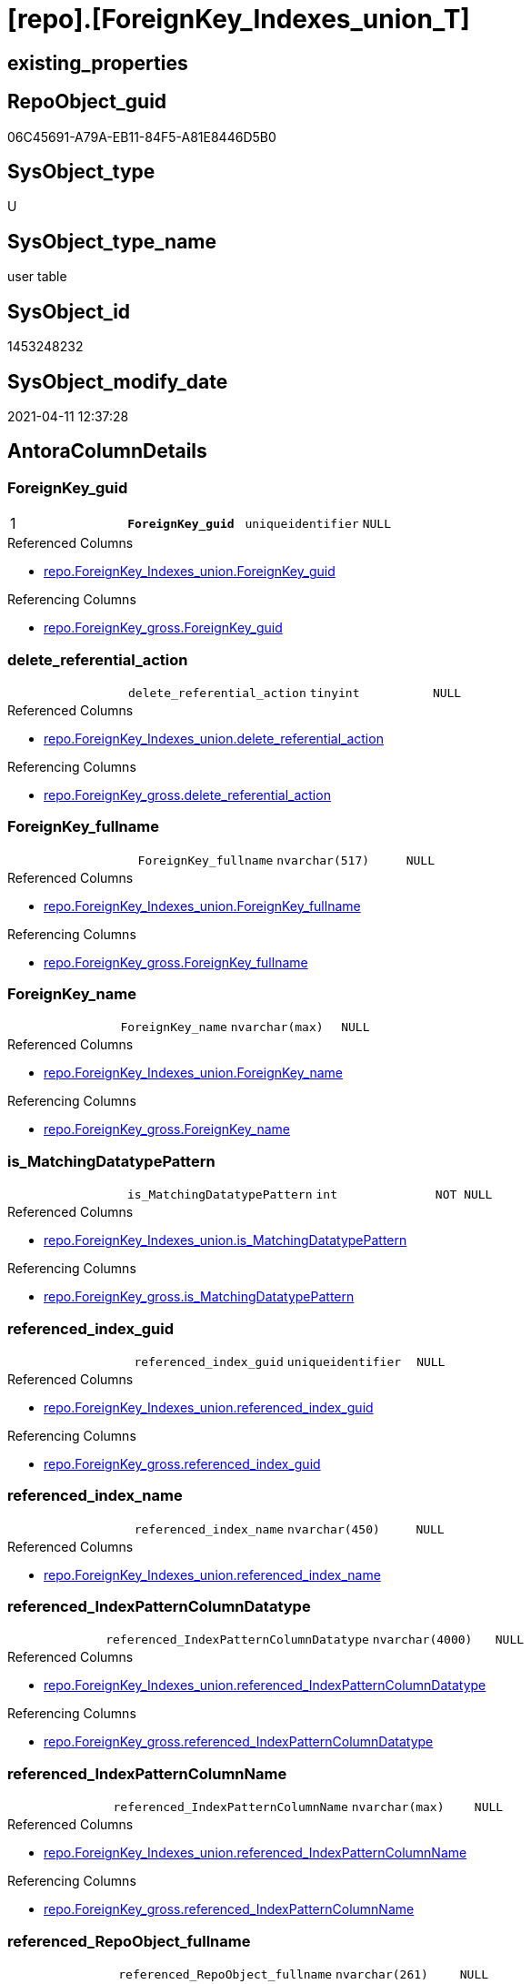 = [repo].[ForeignKey_Indexes_union_T]

== existing_properties

// tag::existing_properties[]
:ExistsProperty--antorareferencedlist:
:ExistsProperty--antorareferencinglist:
:ExistsProperty--has_history:
:ExistsProperty--has_history_columns:
:ExistsProperty--is_persistence:
:ExistsProperty--is_persistence_check_duplicate_per_pk:
:ExistsProperty--is_persistence_check_for_empty_source:
:ExistsProperty--is_persistence_delete_changed:
:ExistsProperty--is_persistence_delete_missing:
:ExistsProperty--is_persistence_insert:
:ExistsProperty--is_persistence_truncate:
:ExistsProperty--is_persistence_update_changed:
:ExistsProperty--is_repo_managed:
:ExistsProperty--is_ssas:
:ExistsProperty--persistence_source_repoobject_fullname:
:ExistsProperty--persistence_source_repoobject_fullname2:
:ExistsProperty--persistence_source_repoobject_guid:
:ExistsProperty--persistence_source_repoobject_xref:
:ExistsProperty--pk_index_guid:
:ExistsProperty--pk_indexpatterncolumndatatype:
:ExistsProperty--pk_indexpatterncolumnname:
:ExistsProperty--pk_indexsemanticgroup:
:ExistsProperty--referencedobjectlist:
:ExistsProperty--usp_persistence_repoobject_guid:
:ExistsProperty--FK:
:ExistsProperty--AntoraIndexList:
:ExistsProperty--Columns:
// end::existing_properties[]

== RepoObject_guid

// tag::RepoObject_guid[]
06C45691-A79A-EB11-84F5-A81E8446D5B0
// end::RepoObject_guid[]

== SysObject_type

// tag::SysObject_type[]
U 
// end::SysObject_type[]

== SysObject_type_name

// tag::SysObject_type_name[]
user table
// end::SysObject_type_name[]

== SysObject_id

// tag::SysObject_id[]
1453248232
// end::SysObject_id[]

== SysObject_modify_date

// tag::SysObject_modify_date[]
2021-04-11 12:37:28
// end::SysObject_modify_date[]

== AntoraColumnDetails

// tag::AntoraColumnDetails[]
[#column-ForeignKey_guid]
=== ForeignKey_guid

[cols="d,m,m,m,m,d"]
|===
|1
|*ForeignKey_guid*
|uniqueidentifier
|NULL
|
|
|===

.Referenced Columns
--
* xref:repo.ForeignKey_Indexes_union.adoc#column-ForeignKey_guid[+repo.ForeignKey_Indexes_union.ForeignKey_guid+]
--

.Referencing Columns
--
* xref:repo.ForeignKey_gross.adoc#column-ForeignKey_guid[+repo.ForeignKey_gross.ForeignKey_guid+]
--


[#column-delete_referential_action]
=== delete_referential_action

[cols="d,m,m,m,m,d"]
|===
|
|delete_referential_action
|tinyint
|NULL
|
|
|===

.Referenced Columns
--
* xref:repo.ForeignKey_Indexes_union.adoc#column-delete_referential_action[+repo.ForeignKey_Indexes_union.delete_referential_action+]
--

.Referencing Columns
--
* xref:repo.ForeignKey_gross.adoc#column-delete_referential_action[+repo.ForeignKey_gross.delete_referential_action+]
--


[#column-ForeignKey_fullname]
=== ForeignKey_fullname

[cols="d,m,m,m,m,d"]
|===
|
|ForeignKey_fullname
|nvarchar(517)
|NULL
|
|
|===

.Referenced Columns
--
* xref:repo.ForeignKey_Indexes_union.adoc#column-ForeignKey_fullname[+repo.ForeignKey_Indexes_union.ForeignKey_fullname+]
--

.Referencing Columns
--
* xref:repo.ForeignKey_gross.adoc#column-ForeignKey_fullname[+repo.ForeignKey_gross.ForeignKey_fullname+]
--


[#column-ForeignKey_name]
=== ForeignKey_name

[cols="d,m,m,m,m,d"]
|===
|
|ForeignKey_name
|nvarchar(max)
|NULL
|
|
|===

.Referenced Columns
--
* xref:repo.ForeignKey_Indexes_union.adoc#column-ForeignKey_name[+repo.ForeignKey_Indexes_union.ForeignKey_name+]
--

.Referencing Columns
--
* xref:repo.ForeignKey_gross.adoc#column-ForeignKey_name[+repo.ForeignKey_gross.ForeignKey_name+]
--


[#column-is_MatchingDatatypePattern]
=== is_MatchingDatatypePattern

[cols="d,m,m,m,m,d"]
|===
|
|is_MatchingDatatypePattern
|int
|NOT NULL
|
|
|===

.Referenced Columns
--
* xref:repo.ForeignKey_Indexes_union.adoc#column-is_MatchingDatatypePattern[+repo.ForeignKey_Indexes_union.is_MatchingDatatypePattern+]
--

.Referencing Columns
--
* xref:repo.ForeignKey_gross.adoc#column-is_MatchingDatatypePattern[+repo.ForeignKey_gross.is_MatchingDatatypePattern+]
--


[#column-referenced_index_guid]
=== referenced_index_guid

[cols="d,m,m,m,m,d"]
|===
|
|referenced_index_guid
|uniqueidentifier
|NULL
|
|
|===

.Referenced Columns
--
* xref:repo.ForeignKey_Indexes_union.adoc#column-referenced_index_guid[+repo.ForeignKey_Indexes_union.referenced_index_guid+]
--

.Referencing Columns
--
* xref:repo.ForeignKey_gross.adoc#column-referenced_index_guid[+repo.ForeignKey_gross.referenced_index_guid+]
--


[#column-referenced_index_name]
=== referenced_index_name

[cols="d,m,m,m,m,d"]
|===
|
|referenced_index_name
|nvarchar(450)
|NULL
|
|
|===

.Referenced Columns
--
* xref:repo.ForeignKey_Indexes_union.adoc#column-referenced_index_name[+repo.ForeignKey_Indexes_union.referenced_index_name+]
--


[#column-referenced_IndexPatternColumnDatatype]
=== referenced_IndexPatternColumnDatatype

[cols="d,m,m,m,m,d"]
|===
|
|referenced_IndexPatternColumnDatatype
|nvarchar(4000)
|NULL
|
|
|===

.Referenced Columns
--
* xref:repo.ForeignKey_Indexes_union.adoc#column-referenced_IndexPatternColumnDatatype[+repo.ForeignKey_Indexes_union.referenced_IndexPatternColumnDatatype+]
--

.Referencing Columns
--
* xref:repo.ForeignKey_gross.adoc#column-referenced_IndexPatternColumnDatatype[+repo.ForeignKey_gross.referenced_IndexPatternColumnDatatype+]
--


[#column-referenced_IndexPatternColumnName]
=== referenced_IndexPatternColumnName

[cols="d,m,m,m,m,d"]
|===
|
|referenced_IndexPatternColumnName
|nvarchar(max)
|NULL
|
|
|===

.Referenced Columns
--
* xref:repo.ForeignKey_Indexes_union.adoc#column-referenced_IndexPatternColumnName[+repo.ForeignKey_Indexes_union.referenced_IndexPatternColumnName+]
--

.Referencing Columns
--
* xref:repo.ForeignKey_gross.adoc#column-referenced_IndexPatternColumnName[+repo.ForeignKey_gross.referenced_IndexPatternColumnName+]
--


[#column-referenced_RepoObject_fullname]
=== referenced_RepoObject_fullname

[cols="d,m,m,m,m,d"]
|===
|
|referenced_RepoObject_fullname
|nvarchar(261)
|NULL
|
|
|===

.Referenced Columns
--
* xref:repo.ForeignKey_Indexes_union.adoc#column-referenced_RepoObject_fullname[+repo.ForeignKey_Indexes_union.referenced_RepoObject_fullname+]
--

.Referencing Columns
--
* xref:docs.ForeignKey_RelationScript.adoc#column-referenced_RepoObject_fullname[+docs.ForeignKey_RelationScript.referenced_RepoObject_fullname+]
* xref:repo.ForeignKey_gross.adoc#column-referenced_RepoObject_fullname[+repo.ForeignKey_gross.referenced_RepoObject_fullname+]
--


[#column-referenced_RepoObject_fullname2]
=== referenced_RepoObject_fullname2

[cols="d,m,m,m,m,d"]
|===
|
|referenced_RepoObject_fullname2
|nvarchar(257)
|NULL
|
|
|===

.Referenced Columns
--
* xref:repo.ForeignKey_Indexes_union.adoc#column-referenced_RepoObject_fullname2[+repo.ForeignKey_Indexes_union.referenced_RepoObject_fullname2+]
--

.Referencing Columns
--
* xref:repo.ForeignKey_gross.adoc#column-referenced_RepoObject_fullname2[+repo.ForeignKey_gross.referenced_RepoObject_fullname2+]
--


[#column-referenced_RepoObject_guid]
=== referenced_RepoObject_guid

[cols="d,m,m,m,m,d"]
|===
|
|referenced_RepoObject_guid
|uniqueidentifier
|NULL
|
|
|===

.Referenced Columns
--
* xref:repo.ForeignKey_Indexes_union.adoc#column-referenced_RepoObject_guid[+repo.ForeignKey_Indexes_union.referenced_RepoObject_guid+]
--

.Referencing Columns
--
* xref:docs.ForeignKey_RelationScript.adoc#column-referenced_RepoObject_guid[+docs.ForeignKey_RelationScript.referenced_RepoObject_guid+]
* xref:repo.ForeignKey_gross.adoc#column-referenced_RepoObject_guid[+repo.ForeignKey_gross.referenced_RepoObject_guid+]
--


[#column-referenced_SysObject_name]
=== referenced_SysObject_name

[cols="d,m,m,m,m,d"]
|===
|
|referenced_SysObject_name
|nvarchar(128)
|NULL
|
|
|===

.Referenced Columns
--
* xref:repo.ForeignKey_Indexes_union.adoc#column-referenced_SysObject_name[+repo.ForeignKey_Indexes_union.referenced_SysObject_name+]
--

.Referencing Columns
--
* xref:repo.ForeignKey_gross.adoc#column-referenced_SysObject_name[+repo.ForeignKey_gross.referenced_SysObject_name+]
--


[#column-referenced_SysObject_schema_name]
=== referenced_SysObject_schema_name

[cols="d,m,m,m,m,d"]
|===
|
|referenced_SysObject_schema_name
|nvarchar(128)
|NULL
|
|
|===

.Referenced Columns
--
* xref:repo.ForeignKey_Indexes_union.adoc#column-referenced_SysObject_schema_name[+repo.ForeignKey_Indexes_union.referenced_SysObject_schema_name+]
--

.Referencing Columns
--
* xref:repo.ForeignKey_gross.adoc#column-referenced_SysObject_schema_name[+repo.ForeignKey_gross.referenced_SysObject_schema_name+]
--


[#column-referencing_index_guid]
=== referencing_index_guid

[cols="d,m,m,m,m,d"]
|===
|
|referencing_index_guid
|uniqueidentifier
|NULL
|
|
|===

.Referenced Columns
--
* xref:repo.ForeignKey_Indexes_union.adoc#column-referencing_index_guid[+repo.ForeignKey_Indexes_union.referencing_index_guid+]
--

.Referencing Columns
--
* xref:repo.ForeignKey_gross.adoc#column-referencing_index_guid[+repo.ForeignKey_gross.referencing_index_guid+]
--


[#column-referencing_index_name]
=== referencing_index_name

[cols="d,m,m,m,m,d"]
|===
|
|referencing_index_name
|nvarchar(450)
|NULL
|
|
|===

.Referenced Columns
--
* xref:repo.ForeignKey_Indexes_union.adoc#column-referencing_index_name[+repo.ForeignKey_Indexes_union.referencing_index_name+]
--


[#column-referencing_IndexPatternColumnDatatype]
=== referencing_IndexPatternColumnDatatype

[cols="d,m,m,m,m,d"]
|===
|
|referencing_IndexPatternColumnDatatype
|nvarchar(4000)
|NULL
|
|
|===

.Referenced Columns
--
* xref:repo.ForeignKey_Indexes_union.adoc#column-referencing_IndexPatternColumnDatatype[+repo.ForeignKey_Indexes_union.referencing_IndexPatternColumnDatatype+]
--

.Referencing Columns
--
* xref:repo.ForeignKey_gross.adoc#column-referencing_IndexPatternColumnDatatype[+repo.ForeignKey_gross.referencing_IndexPatternColumnDatatype+]
--


[#column-referencing_IndexPatternColumnName]
=== referencing_IndexPatternColumnName

[cols="d,m,m,m,m,d"]
|===
|
|referencing_IndexPatternColumnName
|nvarchar(max)
|NULL
|
|
|===

.Referenced Columns
--
* xref:repo.ForeignKey_Indexes_union.adoc#column-referencing_IndexPatternColumnName[+repo.ForeignKey_Indexes_union.referencing_IndexPatternColumnName+]
--

.Referencing Columns
--
* xref:repo.ForeignKey_gross.adoc#column-referencing_IndexPatternColumnName[+repo.ForeignKey_gross.referencing_IndexPatternColumnName+]
--


[#column-referencing_RepoObject_fullname]
=== referencing_RepoObject_fullname

[cols="d,m,m,m,m,d"]
|===
|
|referencing_RepoObject_fullname
|nvarchar(261)
|NULL
|
|
|===

.Referenced Columns
--
* xref:repo.ForeignKey_Indexes_union.adoc#column-referencing_RepoObject_fullname[+repo.ForeignKey_Indexes_union.referencing_RepoObject_fullname+]
--

.Referencing Columns
--
* xref:docs.ForeignKey_RelationScript.adoc#column-referencing_RepoObject_fullname[+docs.ForeignKey_RelationScript.referencing_RepoObject_fullname+]
* xref:repo.ForeignKey_gross.adoc#column-referencing_RepoObject_fullname[+repo.ForeignKey_gross.referencing_RepoObject_fullname+]
--


[#column-referencing_RepoObject_fullname2]
=== referencing_RepoObject_fullname2

[cols="d,m,m,m,m,d"]
|===
|
|referencing_RepoObject_fullname2
|nvarchar(257)
|NULL
|
|
|===

.Referenced Columns
--
* xref:repo.ForeignKey_Indexes_union.adoc#column-referencing_RepoObject_fullname2[+repo.ForeignKey_Indexes_union.referencing_RepoObject_fullname2+]
--

.Referencing Columns
--
* xref:repo.ForeignKey_gross.adoc#column-referencing_RepoObject_fullname2[+repo.ForeignKey_gross.referencing_RepoObject_fullname2+]
--


[#column-referencing_RepoObject_guid]
=== referencing_RepoObject_guid

[cols="d,m,m,m,m,d"]
|===
|
|referencing_RepoObject_guid
|uniqueidentifier
|NULL
|
|
|===

.Referenced Columns
--
* xref:repo.ForeignKey_Indexes_union.adoc#column-referencing_RepoObject_guid[+repo.ForeignKey_Indexes_union.referencing_RepoObject_guid+]
--

.Referencing Columns
--
* xref:docs.ForeignKey_RelationScript.adoc#column-referencing_RepoObject_guid[+docs.ForeignKey_RelationScript.referencing_RepoObject_guid+]
* xref:repo.ForeignKey_gross.adoc#column-referencing_RepoObject_guid[+repo.ForeignKey_gross.referencing_RepoObject_guid+]
--


[#column-referencing_SysObject_name]
=== referencing_SysObject_name

[cols="d,m,m,m,m,d"]
|===
|
|referencing_SysObject_name
|nvarchar(128)
|NULL
|
|
|===

.Referenced Columns
--
* xref:repo.ForeignKey_Indexes_union.adoc#column-referencing_SysObject_name[+repo.ForeignKey_Indexes_union.referencing_SysObject_name+]
--

.Referencing Columns
--
* xref:repo.ForeignKey_gross.adoc#column-referencing_SysObject_name[+repo.ForeignKey_gross.referencing_SysObject_name+]
--


[#column-referencing_SysObject_schema_name]
=== referencing_SysObject_schema_name

[cols="d,m,m,m,m,d"]
|===
|
|referencing_SysObject_schema_name
|nvarchar(128)
|NULL
|
|
|===

.Referenced Columns
--
* xref:repo.ForeignKey_Indexes_union.adoc#column-referencing_SysObject_schema_name[+repo.ForeignKey_Indexes_union.referencing_SysObject_schema_name+]
--

.Referencing Columns
--
* xref:docs.Schema_PlantUml_FkRefList.adoc#column-SchemaName[+docs.Schema_PlantUml_FkRefList.SchemaName+]
* xref:repo.ForeignKey_gross.adoc#column-referencing_SysObject_schema_name[+repo.ForeignKey_gross.referencing_SysObject_schema_name+]
--


[#column-update_referential_action]
=== update_referential_action

[cols="d,m,m,m,m,d"]
|===
|
|update_referential_action
|tinyint
|NULL
|
|
|===

.Referenced Columns
--
* xref:repo.ForeignKey_Indexes_union.adoc#column-update_referential_action[+repo.ForeignKey_Indexes_union.update_referential_action+]
--

.Referencing Columns
--
* xref:repo.ForeignKey_gross.adoc#column-update_referential_action[+repo.ForeignKey_gross.update_referential_action+]
--


// end::AntoraColumnDetails[]

== AntoraPkColumnTableRows

// tag::AntoraPkColumnTableRows[]
|1
|*<<column-ForeignKey_guid>>*
|uniqueidentifier
|NULL
|
|
























// end::AntoraPkColumnTableRows[]

== AntoraNonPkColumnTableRows

// tag::AntoraNonPkColumnTableRows[]

|
|<<column-delete_referential_action>>
|tinyint
|NULL
|
|

|
|<<column-ForeignKey_fullname>>
|nvarchar(517)
|NULL
|
|

|
|<<column-ForeignKey_name>>
|nvarchar(max)
|NULL
|
|

|
|<<column-is_MatchingDatatypePattern>>
|int
|NOT NULL
|
|

|
|<<column-referenced_index_guid>>
|uniqueidentifier
|NULL
|
|

|
|<<column-referenced_index_name>>
|nvarchar(450)
|NULL
|
|

|
|<<column-referenced_IndexPatternColumnDatatype>>
|nvarchar(4000)
|NULL
|
|

|
|<<column-referenced_IndexPatternColumnName>>
|nvarchar(max)
|NULL
|
|

|
|<<column-referenced_RepoObject_fullname>>
|nvarchar(261)
|NULL
|
|

|
|<<column-referenced_RepoObject_fullname2>>
|nvarchar(257)
|NULL
|
|

|
|<<column-referenced_RepoObject_guid>>
|uniqueidentifier
|NULL
|
|

|
|<<column-referenced_SysObject_name>>
|nvarchar(128)
|NULL
|
|

|
|<<column-referenced_SysObject_schema_name>>
|nvarchar(128)
|NULL
|
|

|
|<<column-referencing_index_guid>>
|uniqueidentifier
|NULL
|
|

|
|<<column-referencing_index_name>>
|nvarchar(450)
|NULL
|
|

|
|<<column-referencing_IndexPatternColumnDatatype>>
|nvarchar(4000)
|NULL
|
|

|
|<<column-referencing_IndexPatternColumnName>>
|nvarchar(max)
|NULL
|
|

|
|<<column-referencing_RepoObject_fullname>>
|nvarchar(261)
|NULL
|
|

|
|<<column-referencing_RepoObject_fullname2>>
|nvarchar(257)
|NULL
|
|

|
|<<column-referencing_RepoObject_guid>>
|uniqueidentifier
|NULL
|
|

|
|<<column-referencing_SysObject_name>>
|nvarchar(128)
|NULL
|
|

|
|<<column-referencing_SysObject_schema_name>>
|nvarchar(128)
|NULL
|
|

|
|<<column-update_referential_action>>
|tinyint
|NULL
|
|

// end::AntoraNonPkColumnTableRows[]

== AntoraIndexList

// tag::AntoraIndexList[]

[#index-PK_ForeignKey_Indexes_union_T]
=== PK_ForeignKey_Indexes_union_T

* IndexSemanticGroup: xref:other/IndexSemanticGroup.adoc#_foreignkey_guid[ForeignKey_guid]
+
--
* <<column-ForeignKey_guid>>; uniqueidentifier
--
* PK, Unique, Real: 1, 1, 0

// end::AntoraIndexList[]

== AntoraParameterList

// tag::AntoraParameterList[]

// end::AntoraParameterList[]

== Other tags

source: property.RepoObjectProperty_cross As rop_cross


=== AdocUspSteps

// tag::adocuspsteps[]

// end::adocuspsteps[]


=== AntoraReferencedList

// tag::antorareferencedlist[]
* xref:repo.ForeignKey_Indexes_union.adoc[]
// end::antorareferencedlist[]


=== AntoraReferencingList

// tag::antorareferencinglist[]
* xref:docs.ForeignKey_RelationScript.adoc[]
* xref:docs.RepoObject_PlantUml_FkRefList.adoc[]
* xref:docs.Schema_PlantUml_FkRefList.adoc[]
* xref:repo.ForeignKey_gross.adoc[]
* xref:repo.RepoObject_related_FK_union.adoc[]
* xref:repo.usp_Index_finish.adoc[]
* xref:repo.usp_PERSIST_ForeignKey_Indexes_union_T.adoc[]
// end::antorareferencinglist[]


=== exampleUsage

// tag::exampleusage[]

// end::exampleusage[]


=== exampleUsage_2

// tag::exampleusage_2[]

// end::exampleusage_2[]


=== exampleUsage_3

// tag::exampleusage_3[]

// end::exampleusage_3[]


=== exampleUsage_4

// tag::exampleusage_4[]

// end::exampleusage_4[]


=== exampleUsage_5

// tag::exampleusage_5[]

// end::exampleusage_5[]


=== exampleWrong_Usage

// tag::examplewrong_usage[]

// end::examplewrong_usage[]


=== has_execution_plan_issue

// tag::has_execution_plan_issue[]

// end::has_execution_plan_issue[]


=== has_get_referenced_issue

// tag::has_get_referenced_issue[]

// end::has_get_referenced_issue[]


=== has_history

// tag::has_history[]
0
// end::has_history[]


=== has_history_columns

// tag::has_history_columns[]
0
// end::has_history_columns[]


=== is_persistence

// tag::is_persistence[]
1
// end::is_persistence[]


=== is_persistence_check_duplicate_per_pk

// tag::is_persistence_check_duplicate_per_pk[]
0
// end::is_persistence_check_duplicate_per_pk[]


=== is_persistence_check_for_empty_source

// tag::is_persistence_check_for_empty_source[]
0
// end::is_persistence_check_for_empty_source[]


=== is_persistence_delete_changed

// tag::is_persistence_delete_changed[]
0
// end::is_persistence_delete_changed[]


=== is_persistence_delete_missing

// tag::is_persistence_delete_missing[]
0
// end::is_persistence_delete_missing[]


=== is_persistence_insert

// tag::is_persistence_insert[]
1
// end::is_persistence_insert[]


=== is_persistence_truncate

// tag::is_persistence_truncate[]
1
// end::is_persistence_truncate[]


=== is_persistence_update_changed

// tag::is_persistence_update_changed[]
0
// end::is_persistence_update_changed[]


=== is_repo_managed

// tag::is_repo_managed[]
1
// end::is_repo_managed[]


=== is_ssas

// tag::is_ssas[]
0
// end::is_ssas[]


=== microsoft_database_tools_support

// tag::microsoft_database_tools_support[]

// end::microsoft_database_tools_support[]


=== MS_Description

// tag::ms_description[]

// end::ms_description[]


=== persistence_source_RepoObject_fullname

// tag::persistence_source_repoobject_fullname[]
[repo].[ForeignKey_Indexes_union]
// end::persistence_source_repoobject_fullname[]


=== persistence_source_RepoObject_fullname2

// tag::persistence_source_repoobject_fullname2[]
repo.ForeignKey_Indexes_union
// end::persistence_source_repoobject_fullname2[]


=== persistence_source_RepoObject_guid

// tag::persistence_source_repoobject_guid[]
81170058-C073-EB11-84E3-A81E8446D5B0
// end::persistence_source_repoobject_guid[]


=== persistence_source_RepoObject_xref

// tag::persistence_source_repoobject_xref[]
xref:repo.ForeignKey_Indexes_union.adoc[]
// end::persistence_source_repoobject_xref[]


=== pk_index_guid

// tag::pk_index_guid[]
DC90479F-A79A-EB11-84F5-A81E8446D5B0
// end::pk_index_guid[]


=== pk_IndexPatternColumnDatatype

// tag::pk_indexpatterncolumndatatype[]
uniqueidentifier
// end::pk_indexpatterncolumndatatype[]


=== pk_IndexPatternColumnName

// tag::pk_indexpatterncolumnname[]
ForeignKey_guid
// end::pk_indexpatterncolumnname[]


=== pk_IndexSemanticGroup

// tag::pk_indexsemanticgroup[]
ForeignKey_guid
// end::pk_indexsemanticgroup[]


=== ReferencedObjectList

// tag::referencedobjectlist[]
* [repo].[ForeignKey_Indexes_union]
// end::referencedobjectlist[]


=== usp_persistence_RepoObject_guid

// tag::usp_persistence_repoobject_guid[]
07C45691-A79A-EB11-84F5-A81E8446D5B0
// end::usp_persistence_repoobject_guid[]


=== UspExamples

// tag::uspexamples[]

// end::uspexamples[]


=== UspParameters

// tag::uspparameters[]

// end::uspparameters[]

== Boolean Attributes

source: property.RepoObjectProperty WHERE property_int = 1

// tag::boolean_attributes[]
:is_persistence:
:is_persistence_insert:
:is_persistence_truncate:
:is_repo_managed:

// end::boolean_attributes[]

== sql_modules_definition

// tag::sql_modules_definition[]
[%collapsible]
=======
[source,sql]
----

----
=======
// end::sql_modules_definition[]


